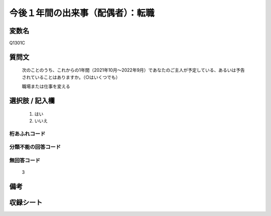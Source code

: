 .. title:: Q1301C
.. rst-class:: item

====================================================================================================
今後１年間の出来事（配偶者）：転職
====================================================================================================

.. rst-class:: varname

変数名
==================

Q1301C

.. rst-class:: question

質問文
==================


   次のことのうち、これからの1年間（2021年10月～2022年9月）であなたのご主人が予定している、あるいは予告されていることはありますか。（○はいくつでも）


   職場または仕事を変える



.. rst-class:: answer

選択肢 / 記入欄
======================

  1. はい
  2. いいえ
 
  



.. rst-class:: overflow

桁あふれコード
-------------------------------
  


.. rst-class:: not_classified

分類不能の回答コード
-------------------------------------
  


.. rst-class:: not_available

無回答コード
-------------------------------------
  3


.. rst-class:: bikou

備考
==================



.. rst-class:: include_sheet

収録シート
=======================================
.. hlist::
   :columns: 3
   
   
   * p29_1
   
   


.. index:: Q1301C